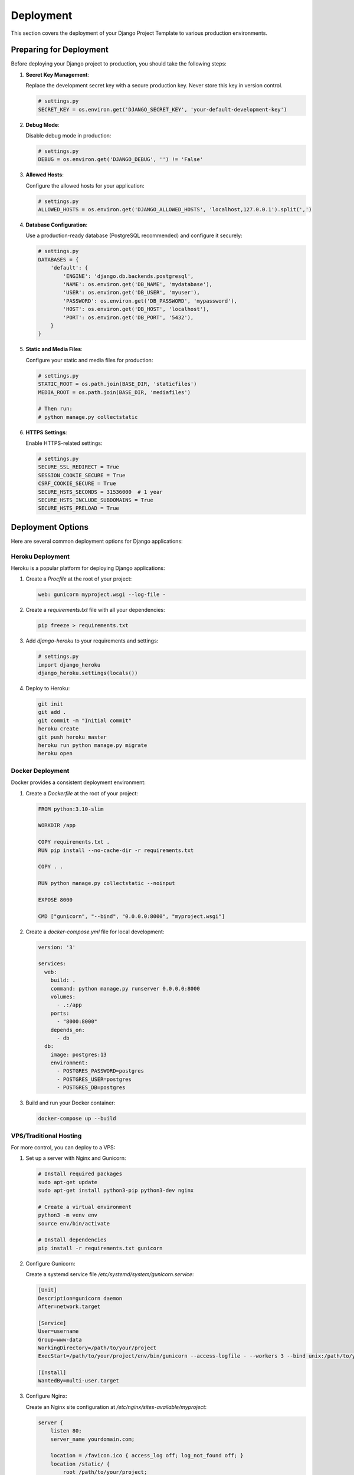 Deployment
==========

This section covers the deployment of your Django Project Template to various production environments.

Preparing for Deployment
-----------------------

Before deploying your Django project to production, you should take the following steps:

1. **Secret Key Management**:
   
   Replace the development secret key with a secure production key. Never store this key in version control.

   .. code-block:: python

       # settings.py
       SECRET_KEY = os.environ.get('DJANGO_SECRET_KEY', 'your-default-development-key')

2. **Debug Mode**:
   
   Disable debug mode in production:

   .. code-block:: python

       # settings.py
       DEBUG = os.environ.get('DJANGO_DEBUG', '') != 'False'

3. **Allowed Hosts**:
   
   Configure the allowed hosts for your application:

   .. code-block:: python

       # settings.py
       ALLOWED_HOSTS = os.environ.get('DJANGO_ALLOWED_HOSTS', 'localhost,127.0.0.1').split(',')

4. **Database Configuration**:
   
   Use a production-ready database (PostgreSQL recommended) and configure it securely:

   .. code-block:: python

       # settings.py
       DATABASES = {
           'default': {
               'ENGINE': 'django.db.backends.postgresql',
               'NAME': os.environ.get('DB_NAME', 'mydatabase'),
               'USER': os.environ.get('DB_USER', 'myuser'),
               'PASSWORD': os.environ.get('DB_PASSWORD', 'mypassword'),
               'HOST': os.environ.get('DB_HOST', 'localhost'),
               'PORT': os.environ.get('DB_PORT', '5432'),
           }
       }

5. **Static and Media Files**:
   
   Configure your static and media files for production:

   .. code-block:: python

       # settings.py
       STATIC_ROOT = os.path.join(BASE_DIR, 'staticfiles')
       MEDIA_ROOT = os.path.join(BASE_DIR, 'mediafiles')

       # Then run:
       # python manage.py collectstatic

6. **HTTPS Settings**:
   
   Enable HTTPS-related settings:

   .. code-block:: python

       # settings.py
       SECURE_SSL_REDIRECT = True
       SESSION_COOKIE_SECURE = True
       CSRF_COOKIE_SECURE = True
       SECURE_HSTS_SECONDS = 31536000  # 1 year
       SECURE_HSTS_INCLUDE_SUBDOMAINS = True
       SECURE_HSTS_PRELOAD = True

Deployment Options
----------------

Here are several common deployment options for Django applications:

Heroku Deployment
^^^^^^^^^^^^^^

Heroku is a popular platform for deploying Django applications:

1. Create a `Procfile` at the root of your project:

   .. code-block:: text

       web: gunicorn myproject.wsgi --log-file -

2. Create a `requirements.txt` file with all your dependencies:

   .. code-block:: text

       pip freeze > requirements.txt

3. Add `django-heroku` to your requirements and settings:

   .. code-block:: python

       # settings.py
       import django_heroku
       django_heroku.settings(locals())

4. Deploy to Heroku:

   .. code-block:: bash

       git init
       git add .
       git commit -m "Initial commit"
       heroku create
       git push heroku master
       heroku run python manage.py migrate
       heroku open

Docker Deployment
^^^^^^^^^^^^^

Docker provides a consistent deployment environment:

1. Create a `Dockerfile` at the root of your project:

   .. code-block:: dockerfile

       FROM python:3.10-slim

       WORKDIR /app

       COPY requirements.txt .
       RUN pip install --no-cache-dir -r requirements.txt

       COPY . .

       RUN python manage.py collectstatic --noinput

       EXPOSE 8000

       CMD ["gunicorn", "--bind", "0.0.0.0:8000", "myproject.wsgi"]

2. Create a `docker-compose.yml` file for local development:

   .. code-block:: yaml

       version: '3'
       
       services:
         web:
           build: .
           command: python manage.py runserver 0.0.0.0:8000
           volumes:
             - .:/app
           ports:
             - "8000:8000"
           depends_on:
             - db
         db:
           image: postgres:13
           environment:
             - POSTGRES_PASSWORD=postgres
             - POSTGRES_USER=postgres
             - POSTGRES_DB=postgres

3. Build and run your Docker container:

   .. code-block:: bash

       docker-compose up --build

VPS/Traditional Hosting
^^^^^^^^^^^^^^^^^^^^

For more control, you can deploy to a VPS:

1. Set up a server with Nginx and Gunicorn:

   .. code-block:: bash

       # Install required packages
       sudo apt-get update
       sudo apt-get install python3-pip python3-dev nginx
       
       # Create a virtual environment
       python3 -m venv env
       source env/bin/activate
       
       # Install dependencies
       pip install -r requirements.txt gunicorn

2. Configure Gunicorn:

   Create a systemd service file `/etc/systemd/system/gunicorn.service`:

   .. code-block:: ini

       [Unit]
       Description=gunicorn daemon
       After=network.target
       
       [Service]
       User=username
       Group=www-data
       WorkingDirectory=/path/to/your/project
       ExecStart=/path/to/your/project/env/bin/gunicorn --access-logfile - --workers 3 --bind unix:/path/to/your/project/myproject.sock myproject.wsgi:application
       
       [Install]
       WantedBy=multi-user.target

3. Configure Nginx:

   Create an Nginx site configuration at `/etc/nginx/sites-available/myproject`:

   .. code-block:: nginx

       server {
           listen 80;
           server_name yourdomain.com;
       
           location = /favicon.ico { access_log off; log_not_found off; }
           location /static/ {
               root /path/to/your/project;
           }
       
           location /media/ {
               root /path/to/your/project;
           }
       
           location / {
               include proxy_params;
               proxy_pass http://unix:/path/to/your/project/myproject.sock;
           }
       }

4. Enable the site and restart services:

   .. code-block:: bash

       sudo ln -s /etc/nginx/sites-available/myproject /etc/nginx/sites-enabled
       sudo systemctl restart nginx
       sudo systemctl start gunicorn
       sudo systemctl enable gunicorn

Production Checklist
------------------

Before going live, ensure you've checked the following:

1. **Security Settings**:
   
   - Debug mode is off
   - Secret key is secure
   - HTTPS is configured
   - Database credentials are secure
   - ALLOWED_HOSTS is properly configured

2. **Performance Optimization**:
   
   - Static files are compressed and cached
   - Database queries are optimized
   - Consider adding caching (Redis or Memcached)

3. **Monitoring and Logging**:
   
   - Set up error monitoring (Sentry recommended)
   - Configure proper logging
   - Set up performance monitoring

4. **Backup Strategy**:
   
   - Regular database backups
   - Automated backup testing

5. **Scaling Considerations**:
   
   - Load balancing if needed
   - Database scaling plan

Continuous Deployment
-------------------

Setting up CI/CD can streamline your deployment process:

1. **GitHub Actions Example**:

   Create a `.github/workflows/deploy.yml` file:

   .. code-block:: yaml

       name: Deploy to Production
       
       on:
         push:
           branches: [ main ]
       
       jobs:
         deploy:
           runs-on: ubuntu-latest
           steps:
           - uses: actions/checkout@v2
           
           - name: Set up Python
             uses: actions/setup-python@v2
             with:
               python-version: '3.10'
               
           - name: Install dependencies
             run: |
               python -m pip install --upgrade pip
               pip install -r requirements.txt
               
           - name: Run tests
             run: |
               python manage.py test
               
           - name: Deploy to production
             if: success()
             # Add your deployment script here
             run: |
               echo "Deploying to production..." 